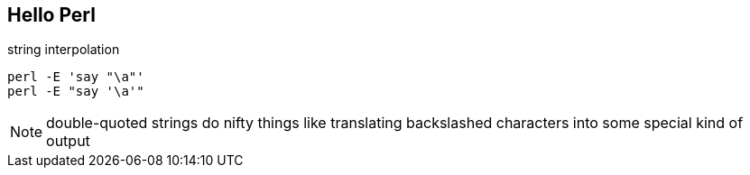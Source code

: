== Hello Perl

.string interpolation
[source, perl]
perl -E 'say "\a"'
perl -E "say '\a'"

NOTE: double-quoted strings do nifty things like translating backslashed
characters into some special kind of output

